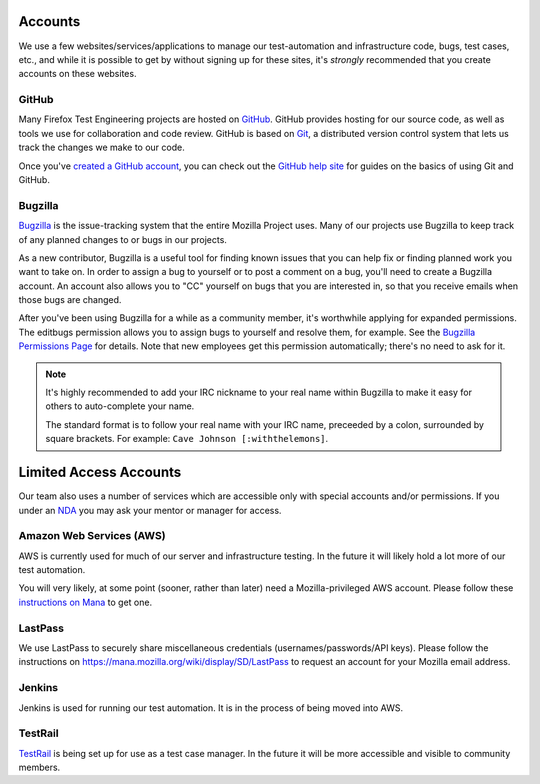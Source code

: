 Accounts
========

We use a few websites/services/applications to manage our test-automation and infrastructure code, bugs, test cases, etc., and while it is possible to
get by without signing up for these sites, it's *strongly* recommended that
you create accounts on these websites.

GitHub
------

Many Firefox Test Engineering projects are hosted on GitHub_. GitHub provides hosting for our
source code, as well as tools we use for collaboration and code review. GitHub
is based on Git_, a distributed version control system that lets us track the
changes we make to our code.

Once you've `created a GitHub account <https://github.com/join>`_, you can check out the `GitHub help site`_
for guides on the basics of using Git and GitHub.

.. seealso::

   :doc:`/reference/Automation/`

   `Mozilla Services on GitHub <https://github.com/mozilla-services/>`_
      Mozilla Services' organization account on GitHub.
   `Mozilla on GitHub <https://github.com/mozilla/>`_
      Mozilla's organization account on GitHub.

.. _GitHub: https://github.com/
.. _Git: https://git-scm.com/
.. _GitHub help site: https://help.github.com/


Bugzilla
--------

Bugzilla_ is the issue-tracking system that the entire Mozilla Project uses.
Many of our projects use Bugzilla to keep track of any planned
changes to or bugs in our projects.

As a new contributor, Bugzilla is a useful tool for finding known issues that
you can help fix or finding planned work you want to take on. In order to
assign a bug to yourself or to post a comment on a bug, you'll need to create
a Bugzilla account. An account also allows you to "CC" yourself on bugs that
you are interested in, so that you receive emails when those bugs are changed.

After you've been using Bugzilla for a while as a community member,
it's worthwhile applying for expanded permissions. The editbugs
permission allows you to assign bugs to yourself and resolve them, for
example. See the `Bugzilla Permissions Page`_ for details. Note that
new employees get this permission automatically; there's no need to ask for it.

.. note:: It's highly recommended to add your IRC nickname to your real name
   within Bugzilla to make it easy for others to auto-complete your name.

   The standard format is to follow your real name with your IRC name,
   preceeded by a colon, surrounded by square brackets. For example:
   ``Cave Johnson [:withthelemons]``.

.. _Bugzilla: https://bugzilla.mozilla.org/
.. _`Bugzilla Permissions Page`: https://bugzilla.mozilla.org/page.cgi?id=get_permissions.html

Limited Access Accounts
=======================
Our team also uses a number of services which are accessible only with special accounts and/or permissions. If you under an `NDA <https://wiki.mozilla.org/NDA>`_ you may ask your mentor or manager for access.

Amazon Web Services (AWS)
-------------------------
AWS is currently used for much of our server and infrastructure testing. In the future it will likely hold a lot more of our test automation.

You will very likely, at some point (sooner, rather than later) need a Mozilla-privileged AWS account.  Please follow these `instructions on Mana <https://mana.mozilla.org/wiki/display/SVCOPS/Requesting+A+Dev+IAM+account+from+Cloud+Operations>`_ to get one.

LastPass
--------
We use LastPass to securely share miscellaneous credentials (usernames/passwords/API keys).  Please follow the instructions on https://mana.mozilla.org/wiki/display/SD/LastPass to request an account for your Mozilla email address.

Jenkins
-------
Jenkins is used for running our test automation. It is in the process of being moved into AWS.

TestRail
--------
`TestRail <https://wiki.mozilla.org/TestEngineering/Testrail>`_ is being set up for use as a test case manager. In the future it will be more accessible and visible to community members.
